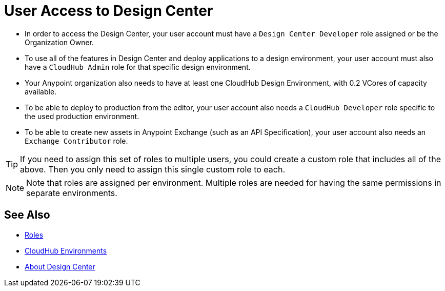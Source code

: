= User Access to Design Center



* In order to access the Design Center, your user account must have a `Design Center Developer` role assigned or be the Organization Owner.

* To use all of the features in Design Center and deploy applications to a design environment, your user account must also have a `CloudHub Admin` role for that specific design environment.
* Your Anypoint organization also needs to have at least one CloudHub Design Environment, with 0.2 VCores of capacity available.
* To be able to deploy to production from the editor, your user account also needs a `CloudHub Developer` role specific to the used production environment.
* To be able to create new assets in Anypoint Exchange (such as an API Specification), your user account also needs an `Exchange Contributor` role.


[TIP]
If you need to assign this set of roles to multiple users, you could create a custom role that includes all of the above. Then you only need to assign this single custom role to each.

[NOTE]
Note that roles are assigned per environment. Multiple roles are needed for having the same permissions in separate environments.


////
API permission?

Exchange permissions?


////


== See Also

* link:https://docs.mulesoft.com/access-management/roles[Roles]

* link:https://docs.mulesoft.com/access-management/environments[CloudHub Environments]

* link:/design-center/v/1.0/index[About Design Center]
